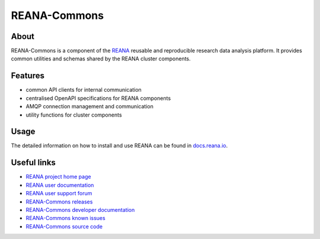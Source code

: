 #############
REANA-Commons
#############

.. image:: https://img.shields.io/pypi/pyversions/reana-commons.svg
      :target: https://pypi.org/pypi/reana-commons

.. image:: https://github.com/reanahub/reana-commons/workflows/CI/badge.svg
      :target: https://github.com/reanahub/reana-commons/actions

.. image:: https://readthedocs.org/projects/reana-commons/badge/?version=latest
      :target: https://reana-commons.readthedocs.io/en/latest/?badge=latest

.. image:: https://codecov.io/gh/reanahub/reana-commons/branch/master/graph/badge.svg
      :target: https://codecov.io/gh/reanahub/reana-commons

.. image:: https://badges.gitter.im/Join%20Chat.svg
      :target: https://gitter.im/reanahub/reana?utm_source=badge&utm_medium=badge&utm_campaign=pr-badge

.. image:: https://img.shields.io/github/license/reanahub/reana-commons.svg
      :target: https://github.com/reanahub/reana-commons/blob/master/LICENSE

.. image:: https://img.shields.io/badge/code%20style-black-000000.svg
   :target: https://github.com/psf/black

About
=====

REANA-Commons is a component of the `REANA <http://www.reana.io/>`_ reusable and
reproducible research data analysis platform. It provides common utilities and
schemas shared by the REANA cluster components.

Features
========

- common API clients for internal communication
- centralised OpenAPI specifications for REANA components
- AMQP connection management and communication
- utility functions for cluster components

Usage
=====

The detailed information on how to install and use REANA can be found in
`docs.reana.io <https://docs.reana.io>`_.

Useful links
============

- `REANA project home page <http://www.reana.io/>`_
- `REANA user documentation <https://docs.reana.io>`_
- `REANA user support forum <https://forum.reana.io>`_

- `REANA-Commons releases <https://reana-commons.readthedocs.io/en/latest#changes>`_
- `REANA-Commons developer documentation <https://reana-commons.readthedocs.io/>`_
- `REANA-Commons known issues <https://github.com/reanahub/reana-commons/issues>`_
- `REANA-Commons source code <https://github.com/reanahub/reana-commons>`_
